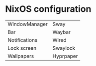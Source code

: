 * NixOS configuration

| WindowManager | Sway      |
| Bar           | Waybar    |
| Notifications | Wired     |
| Lock screen   | Swaylock  |
| Wallpapers    | Hyprpaper |
